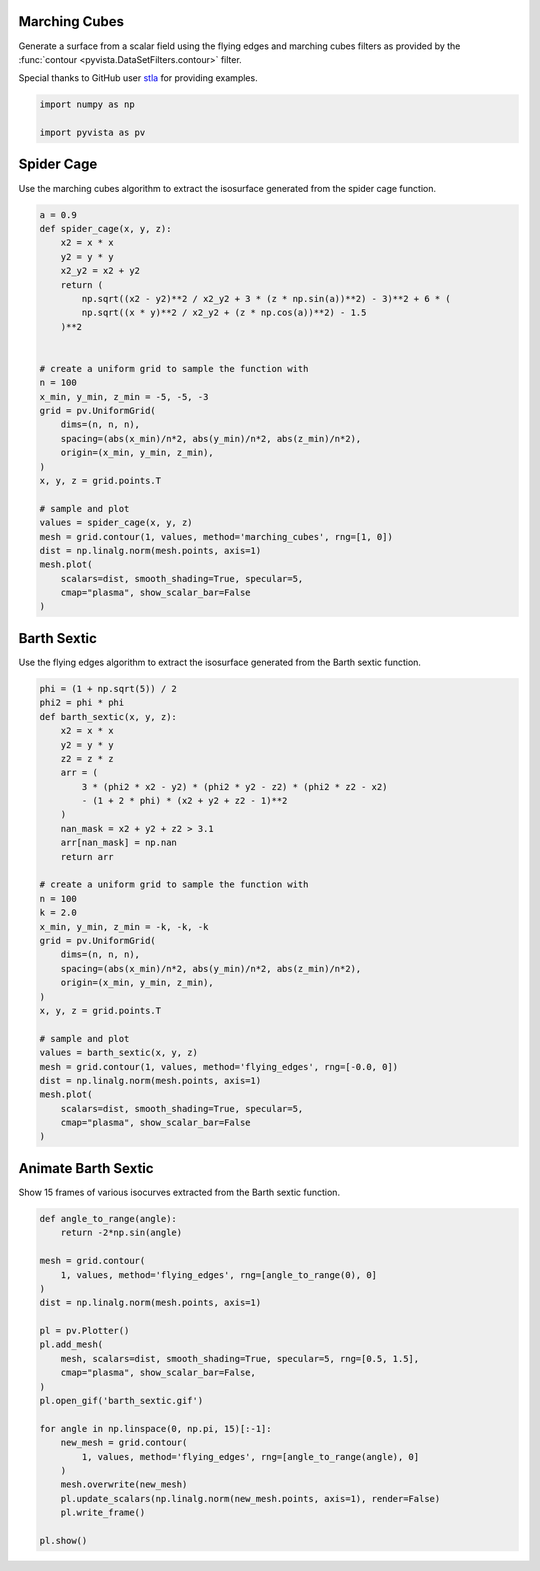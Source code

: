 
.. DO NOT EDIT.
.. THIS FILE WAS AUTOMATICALLY GENERATED BY SPHINX-GALLERY.
.. TO MAKE CHANGES, EDIT THE SOURCE PYTHON FILE:
.. "examples/01-filter/flying_edges.py"
.. LINE NUMBERS ARE GIVEN BELOW.

.. only:: html

    .. note::
        :class: sphx-glr-download-link-note

        Click :ref:`here <sphx_glr_download_examples_01-filter_flying_edges.py>`
        to download the full example code

.. rst-class:: sphx-glr-example-title

.. _sphx_glr_examples_01-filter_flying_edges.py:


.. _marching_cubes_example:

Marching Cubes
~~~~~~~~~~~~~~

Generate a surface from a scalar field using the flying edges and
marching cubes filters as provided by the :func:`contour
<pyvista.DataSetFilters.contour>` filter.

Special thanks to GitHub user `stla <https://gist.github.com/stla>`_
for providing examples.

.. GENERATED FROM PYTHON SOURCE LINES 15-19

.. code-block:: default

    import numpy as np

    import pyvista as pv








.. GENERATED FROM PYTHON SOURCE LINES 20-24

Spider Cage
~~~~~~~~~~~
Use the marching cubes algorithm to extract the isosurface
generated from the spider cage function.

.. GENERATED FROM PYTHON SOURCE LINES 24-56

.. code-block:: default


    a = 0.9
    def spider_cage(x, y, z):
        x2 = x * x
        y2 = y * y
        x2_y2 = x2 + y2
        return (
            np.sqrt((x2 - y2)**2 / x2_y2 + 3 * (z * np.sin(a))**2) - 3)**2 + 6 * (
            np.sqrt((x * y)**2 / x2_y2 + (z * np.cos(a))**2) - 1.5
        )**2


    # create a uniform grid to sample the function with
    n = 100
    x_min, y_min, z_min = -5, -5, -3
    grid = pv.UniformGrid(
        dims=(n, n, n),
        spacing=(abs(x_min)/n*2, abs(y_min)/n*2, abs(z_min)/n*2),
        origin=(x_min, y_min, z_min),
    )
    x, y, z = grid.points.T

    # sample and plot
    values = spider_cage(x, y, z)
    mesh = grid.contour(1, values, method='marching_cubes', rng=[1, 0])
    dist = np.linalg.norm(mesh.points, axis=1)
    mesh.plot(
        scalars=dist, smooth_shading=True, specular=5,
        cmap="plasma", show_scalar_bar=False
    )





.. image-sg:: /examples/01-filter/images/sphx_glr_flying_edges_001.png
   :alt: flying edges
   :srcset: /examples/01-filter/images/sphx_glr_flying_edges_001.png
   :class: sphx-glr-single-img





.. GENERATED FROM PYTHON SOURCE LINES 57-61

Barth Sextic
~~~~~~~~~~~~
Use the flying edges algorithm to extract the isosurface
generated from the Barth sextic function.

.. GENERATED FROM PYTHON SOURCE LINES 61-98

.. code-block:: default



    phi = (1 + np.sqrt(5)) / 2
    phi2 = phi * phi
    def barth_sextic(x, y, z):
        x2 = x * x
        y2 = y * y
        z2 = z * z
        arr = (
            3 * (phi2 * x2 - y2) * (phi2 * y2 - z2) * (phi2 * z2 - x2)
            - (1 + 2 * phi) * (x2 + y2 + z2 - 1)**2
        )
        nan_mask = x2 + y2 + z2 > 3.1
        arr[nan_mask] = np.nan
        return arr

    # create a uniform grid to sample the function with
    n = 100
    k = 2.0
    x_min, y_min, z_min = -k, -k, -k
    grid = pv.UniformGrid(
        dims=(n, n, n),
        spacing=(abs(x_min)/n*2, abs(y_min)/n*2, abs(z_min)/n*2),
        origin=(x_min, y_min, z_min),
    )
    x, y, z = grid.points.T

    # sample and plot
    values = barth_sextic(x, y, z)
    mesh = grid.contour(1, values, method='flying_edges', rng=[-0.0, 0])
    dist = np.linalg.norm(mesh.points, axis=1)
    mesh.plot(
        scalars=dist, smooth_shading=True, specular=5,
        cmap="plasma", show_scalar_bar=False
    )





.. image-sg:: /examples/01-filter/images/sphx_glr_flying_edges_002.png
   :alt: flying edges
   :srcset: /examples/01-filter/images/sphx_glr_flying_edges_002.png
   :class: sphx-glr-single-img





.. GENERATED FROM PYTHON SOURCE LINES 99-103

Animate Barth Sextic
~~~~~~~~~~~~~~~~~~~~
Show 15 frames of various isocurves extracted from the Barth sextic
function.

.. GENERATED FROM PYTHON SOURCE LINES 103-128

.. code-block:: default


    def angle_to_range(angle):
        return -2*np.sin(angle)

    mesh = grid.contour(
        1, values, method='flying_edges', rng=[angle_to_range(0), 0]
    )
    dist = np.linalg.norm(mesh.points, axis=1)

    pl = pv.Plotter()
    pl.add_mesh(
        mesh, scalars=dist, smooth_shading=True, specular=5, rng=[0.5, 1.5],
        cmap="plasma", show_scalar_bar=False,
    )
    pl.open_gif('barth_sextic.gif')

    for angle in np.linspace(0, np.pi, 15)[:-1]:
        new_mesh = grid.contour(
            1, values, method='flying_edges', rng=[angle_to_range(angle), 0]
        )
        mesh.overwrite(new_mesh)
        pl.update_scalars(np.linalg.norm(new_mesh.points, axis=1), render=False)
        pl.write_frame()

    pl.show()



.. image-sg:: /examples/01-filter/images/sphx_glr_flying_edges_003.png
   :alt: flying edges
   :srcset: /examples/01-filter/images/sphx_glr_flying_edges_003.png
   :class: sphx-glr-single-img






.. rst-class:: sphx-glr-timing

   **Total running time of the script:** ( 0 minutes  6.074 seconds)


.. _sphx_glr_download_examples_01-filter_flying_edges.py:


.. only :: html

 .. container:: sphx-glr-footer
    :class: sphx-glr-footer-example



  .. container:: sphx-glr-download sphx-glr-download-python

     :download:`Download Python source code: flying_edges.py <flying_edges.py>`



  .. container:: sphx-glr-download sphx-glr-download-jupyter

     :download:`Download Jupyter notebook: flying_edges.ipynb <flying_edges.ipynb>`


.. only:: html

 .. rst-class:: sphx-glr-signature

    `Gallery generated by Sphinx-Gallery <https://sphinx-gallery.github.io>`_
